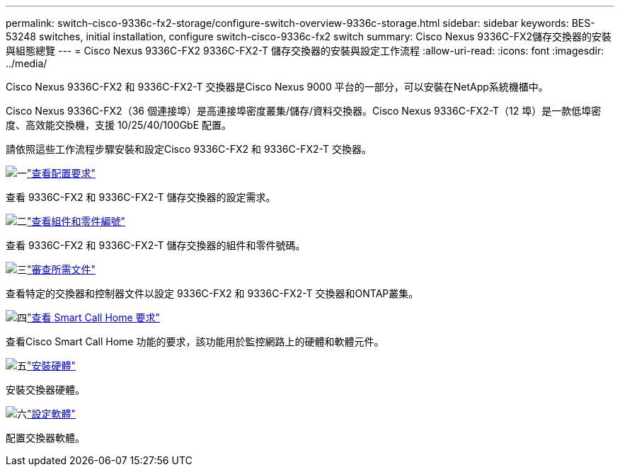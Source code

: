 ---
permalink: switch-cisco-9336c-fx2-storage/configure-switch-overview-9336c-storage.html 
sidebar: sidebar 
keywords: BES-53248 switches, initial installation, configure switch-cisco-9336c-fx2 switch 
summary: Cisco Nexus 9336C-FX2儲存交換器的安裝與組態總覽 
---
= Cisco Nexus 9336C-FX2 9336C-FX2-T 儲存交換器的安裝與設定工作流程
:allow-uri-read: 
:icons: font
:imagesdir: ../media/


[role="lead"]
Cisco Nexus 9336C-FX2 和 9336C-FX2-T 交換器是Cisco Nexus 9000 平台的一部分，可以安裝在NetApp系統機櫃中。

Cisco Nexus 9336C-FX2（36 個連接埠）是高連接埠密度叢集/儲存/資料交換器。Cisco Nexus 9336C-FX2-T（12 埠）是一款低埠密度、高效能交換機，支援 10/25/40/100GbE 配置。

請依照這些工作流程步驟安裝和設定Cisco 9336C-FX2 和 9336C-FX2-T 交換器。

.image:https://raw.githubusercontent.com/NetAppDocs/common/main/media/number-1.png["一"]link:configure-reqs-9336c-storage.html["查看配置要求"]
[role="quick-margin-para"]
查看 9336C-FX2 和 9336C-FX2-T 儲存交換器的設定需求。

.image:https://raw.githubusercontent.com/NetAppDocs/common/main/media/number-2.png["二"]link:components-9336c-storage.html["查看組件和零件編號"]
[role="quick-margin-para"]
查看 9336C-FX2 和 9336C-FX2-T 儲存交換器的組件和零件號碼。

.image:https://raw.githubusercontent.com/NetAppDocs/common/main/media/number-3.png["三"]link:required-documentation-9336c-storage.html["審查所需文件"]
[role="quick-margin-para"]
查看特定的交換器和控制器文件以設定 9336C-FX2 和 9336C-FX2-T 交換器和ONTAP叢集。

.image:https://raw.githubusercontent.com/NetAppDocs/common/main/media/number-4.png["四"]link:smart-call-9336c-storage.html["查看 Smart Call Home 要求"]
[role="quick-margin-para"]
查看Cisco Smart Call Home 功能的要求，該功能用於監控網路上的硬體和軟體元件。

.image:https://raw.githubusercontent.com/NetAppDocs/common/main/media/number-5.png["五"]link:install-9336c-storage.html["安裝硬體"]
[role="quick-margin-para"]
安裝交換器硬體。

.image:https://raw.githubusercontent.com/NetAppDocs/common/main/media/number-6.png["六"]link:configure-software-overview-9336c-storage.html["設定軟體"]
[role="quick-margin-para"]
配置交換器軟體。
